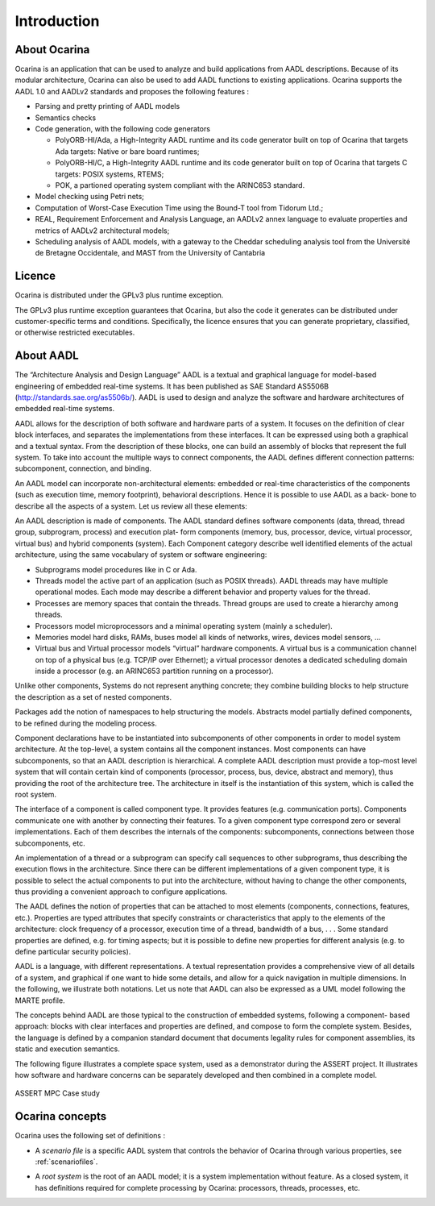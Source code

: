 .. _introduction:

============
Introduction
============

About Ocarina
#############

.. index:: Ocarina (introduction)

Ocarina is an application that can be used to analyze and build
applications from AADL descriptions. Because of its modular
architecture, Ocarina can also be used to add AADL functions to
existing applications. Ocarina supports the AADL 1.0 and AADLv2
standards and proposes the following features :

* Parsing and pretty printing of AADL models
* Semantics checks
* Code generation, with the following code generators

  * PolyORB-HI/Ada, a High-Integrity AADL runtime and its code
    generator built on top of Ocarina that targets Ada targets: Native
    or bare board runtimes;
  * PolyORB-HI/C, a High-Integrity AADL runtime and its code generator
    built on top of Ocarina that targets C targets: POSIX systems,
    RTEMS;
  * POK, a partioned operating system compliant with the ARINC653 standard.

* Model checking using Petri nets;
* Computation of Worst-Case Execution Time using the Bound-T tool from Tidorum Ltd.;
* REAL, Requirement Enforcement and Analysis Language, an AADLv2 annex
  language to evaluate properties and metrics of AADLv2 architectural
  models;
* Scheduling analysis of AADL models, with a gateway to the Cheddar
  scheduling analysis tool from the Université de Bretagne
  Occidentale, and MAST from the University of Cantabria

Licence
#######

Ocarina is distributed under the GPLv3 plus runtime exception.

The GPLv3 plus runtime exception guarantees that Ocarina, but also the
code it generates can be distributed under customer-specific terms and
conditions. Specifically, the licence ensures that you can generate
proprietary, classified, or otherwise restricted executables.

About AADL
##########

.. index:: AADL

The “Architecture Analysis and Design Language” AADL is a textual and
graphical language for model-based engineering of embedded real-time
systems. It has been published as SAE Standard AS5506B
(http://standards.sae.org/as5506b/). AADL is used to design and
analyze the software and hardware architectures of embedded real-time
systems.

AADL allows for the description of both software and hardware parts of
a system. It focuses on the definition of clear block interfaces, and
separates the implementations from these interfaces. It can be
expressed using both a graphical and a textual syntax. From the
description of these blocks, one can build an assembly of blocks that
represent the full system. To take into account the multiple ways to
connect components, the AADL defines different connection patterns:
subcomponent, connection, and binding.

An AADL model can incorporate non-architectural elements: embedded or
real-time characteristics of the components (such as execution time,
memory footprint), behavioral descriptions. Hence it is possible to
use AADL as a back- bone to describe all the aspects of a system. Let
us review all these elements:

An AADL description is made of components. The AADL standard defines
software components (data, thread, thread group, subprogram, process)
and execution plat- form components (memory, bus, processor, device,
virtual processor, virtual bus) and hybrid components (system).  Each
Component category describe well identified elements of the actual
architecture, using the same vocabulary of system or software
engineering:

* Subprograms model procedures like in C or Ada.

* Threads model the active part of an application (such as POSIX
  threads). AADL threads may have multiple operational modes. Each
  mode may describe a different behavior and property values for the
  thread.

* Processes are memory spaces that contain the threads. Thread groups
  are used to create a hierarchy among threads.

* Processors model microprocessors and a minimal operating system
  (mainly a scheduler).

* Memories model hard disks, RAMs, buses model all kinds of networks,
  wires, devices model sensors, …  

* Virtual bus and Virtual processor models “virtual” hardware
  components. A virtual bus is a communication channel on top of a
  physical bus (e.g. TCP/IP over Ethernet); a virtual processor
  denotes a dedicated scheduling domain inside a processor (e.g. an
  ARINC653 partition running on a processor).

Unlike other components, Systems do not represent anything concrete;
they combine building blocks to help structure the description as a
set of nested components.

Packages add the notion of namespaces to help structuring the
models. Abstracts model partially defined components, to be refined
during the modeling process.

Component declarations have to be instantiated into subcomponents of
other components in order to model system architecture. At the
top-level, a system contains all the component instances. Most
components can have subcomponents, so that an AADL description is
hierarchical. A complete AADL description must provide a top-most
level system that will contain certain kind of components (processor,
process, bus, device, abstract and memory), thus providing the root of
the architecture tree. The architecture in itself is the instantiation
of this system, which is called the root system.

The interface of a component is called component type. It provides
features (e.g. communication ports). Components communicate one with
another by connecting their features. To a given component type
correspond zero or several implementations. Each of them describes the
internals of the components: subcomponents, connections between those
subcomponents, etc.

An implementation of a thread or a subprogram can specify call
sequences to other subprograms, thus describing the execution flows in
the architecture. Since there can be different implementations of a
given component type, it is possible to select the actual components
to put into the architecture, without having to change the other
components, thus providing a convenient approach to configure
applications.

The AADL defines the notion of properties that can be attached to most
elements (components, connections, features, etc.). Properties are
typed attributes that specify constraints or characteristics that
apply to the elements of the architecture: clock frequency of a
processor, execution time of a thread, bandwidth of a bus, . . . Some
standard properties are defined, e.g. for timing aspects; but it is
possible to define new properties for different analysis (e.g. to
define particular security policies).

AADL is a language, with different representations. A textual
representation provides a comprehensive view of all details of a
system, and graphical if one want to hide some details, and allow for
a quick navigation in multiple dimensions. In the following, we
illustrate both notations. Let us note that AADL can also be expressed
as a UML model following the MARTE profile.

The concepts behind AADL are those typical to the construction of
embedded systems, following a component- based approach: blocks with
clear interfaces and properties are defined, and compose to form the
complete system. Besides, the language is defined by a companion
standard document that documents legality rules for component
assemblies, its static and execution semantics.

The following figure illustrates a complete space system, used as a
demonstrator during the ASSERT project. It illustrates how software
and hardware concerns can be separately developed and then combined in
a complete model.

.. figure:: assert.png
   :align: center

   ASSERT MPC Case study

Ocarina concepts
################

Ocarina uses the following set of definitions :

.. index:: scenario files

* A *scenario file* is a specific AADL system that controls the behavior of Ocarina through various properties, see :ref:`scenariofiles`.

.. index:: root system

* A *root system* is the root of an AADL model; it is a system implementation without feature. As a closed system, it has definitions required for complete processing by Ocarina: processors, threads, processes, etc.
